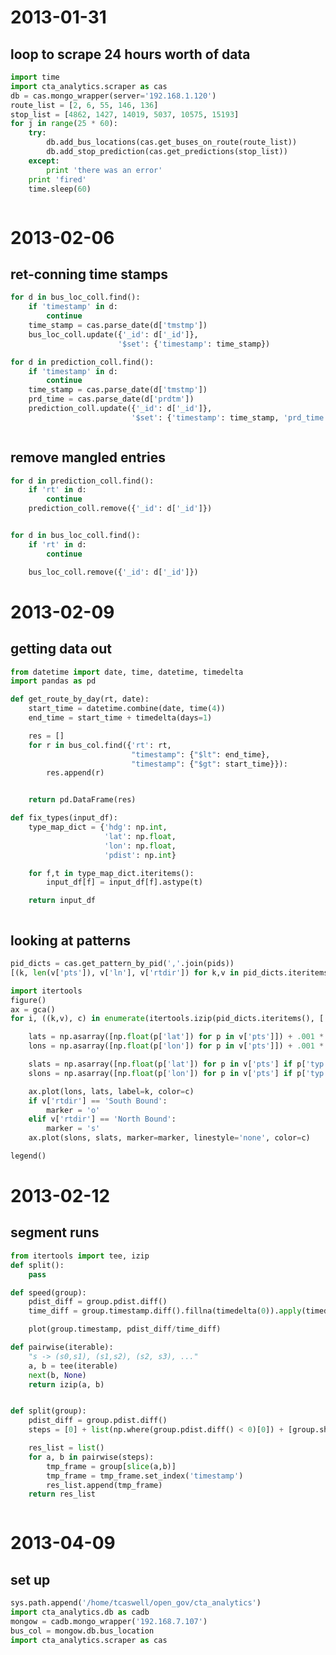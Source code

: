 * 2013-01-31
** loop to scrape 24 hours worth of data
#+BEGIN_SRC python
  import time
  import cta_analytics.scraper as cas
  db = cas.mongo_wrapper(server='192.168.1.120')
  route_list = [2, 6, 55, 146, 136]
  stop_list = [4862, 1427, 14019, 5037, 10575, 15193]
  for j in range(25 * 60):
      try:
          db.add_bus_locations(cas.get_buses_on_route(route_list))
          db.add_stop_prediction(cas.get_predictions(stop_list))
      except:
          print 'there was an error'
      print 'fired'
      time.sleep(60)


#+END_SRC

* 2013-02-06
** ret-conning time stamps
#+BEGIN_SRC python
  for d in bus_loc_coll.find():
      if 'timestamp' in d:
          continue
      time_stamp = cas.parse_date(d['tmstmp'])
      bus_loc_coll.update({'_id': d['_id']},
                          '$set': {'timestamp': time_stamp})
#+END_SRC
#+BEGIN_SRC python
  for d in prediction_coll.find():
      if 'timestamp' in d:
          continue
      time_stamp = cas.parse_date(d['tmstmp'])
      prd_time = cas.parse_date(d['prdtm'])
      prediction_coll.update({'_id': d['_id']},
                             '$set': {'timestamp': time_stamp, 'prd_time': prd_time})


#+END_SRC
** remove mangled entries
#+BEGIN_SRC python
  for d in prediction_coll.find():
      if 'rt' in d:
          continue
      prediction_coll.remove({'_id': d['_id']})


  for d in bus_loc_coll.find():
      if 'rt' in d:
          continue

      bus_loc_coll.remove({'_id': d['_id']})
#+END_SRC
* 2013-02-09
** getting data out
#+BEGIN_SRC python
  from datetime import date, time, datetime, timedelta
  import pandas as pd

  def get_route_by_day(rt, date):
      start_time = datetime.combine(date, time(4))
      end_time = start_time + timedelta(days=1)

      res = []
      for r in bus_col.find({'rt': rt,
                             "timestamp": {"$lt": end_time},
                             "timestamp": {"$gt": start_time}}):
          res.append(r)


      return pd.DataFrame(res)

  def fix_types(input_df):
      type_map_dict = {'hdg': np.int,
                       'lat': np.float,
                       'lon': np.float,
                       'pdist': np.int}

      for f,t in type_map_dict.iteritems():
          input_df[f] = input_df[f].astype(t)

      return input_df


#+END_SRC
** looking at patterns
#+BEGIN_SRC python
  pid_dicts = cas.get_pattern_by_pid(','.join(pids))
  [(k, len(v['pts']), v['ln'], v['rtdir']) for k,v in pid_dicts.iteritems()]
#+END_SRC
#+BEGIN_SRC python
  import itertools
  figure()
  ax = gca()
  for i, ((k,v), c) in enumerate(itertools.izip(pid_dicts.iteritems(), ['r', 'b', 'g', 'm', 'k'])):

      lats = np.asarray([np.float(p['lat']) for p in v['pts']]) + .001 * i
      lons = np.asarray([np.float(p['lon']) for p in v['pts']]) + .001 * i

      slats = np.asarray([np.float(p['lat']) for p in v['pts'] if p['typ'] == 'S']) + .001 * i
      slons = np.asarray([np.float(p['lon']) for p in v['pts'] if p['typ'] == 'S']) + .001 * i

      ax.plot(lons, lats, label=k, color=c)
      if v['rtdir'] == 'South Bound':
          marker = 'o'
      elif v['rtdir'] == 'North Bound':
          marker = 's'
      ax.plot(slons, slats, marker=marker, linestyle='none', color=c)

  legend()
#+END_SRC

* 2013-02-12
** segment runs
#+BEGIN_SRC python
  from itertools import tee, izip
  def split():
      pass

  def speed(group):
      pdist_diff = group.pdist.diff()
      time_diff = group.timestamp.diff().fillna(timedelta(0)).apply(timedelta.total_seconds)

      plot(group.timestamp, pdist_diff/time_diff)

  def pairwise(iterable):
      "s -> (s0,s1), (s1,s2), (s2, s3), ..."
      a, b = tee(iterable)
      next(b, None)
      return izip(a, b)


  def split(group):
      pdist_diff = group.pdist.diff()
      steps = [0] + list(np.where(group.pdist.diff() < 0)[0]) + [group.shape[0]]

      res_list = list()
      for a, b in pairwise(steps):
          tmp_frame = group[slice(a,b)]
          tmp_frame = tmp_frame.set_index('timestamp')
          res_list.append(tmp_frame)
      return res_list


#+END_SRC

* 2013-04-09
** set up
#+BEGIN_SRC python
  sys.path.append('/home/tcaswell/open_gov/cta_analytics')
  import cta_analytics.db as cadb
  mongow = cadb.mongo_wrapper('192.168.7.107')
  bus_col = mongow.db.bus_location
  import cta_analytics.scraper as cas
#+END_SRC
